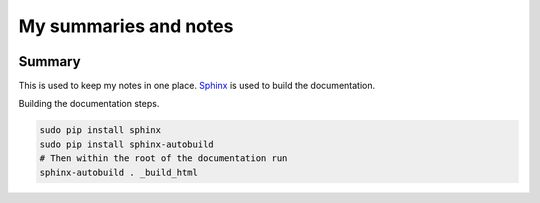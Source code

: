 ======================
My summaries and notes
======================

|build-status| |docs|

Summary
-------

This is used to keep my notes in one place. `Sphinx`_ is used to build the
documentation. 

Building the documentation steps.

.. code:: bash 

   sudo pip install sphinx 
   sudo pip install sphinx-autobuild 
   # Then within the root of the documentation run
   sphinx-autobuild . _build_html

.. Web sites
.. _Sphinx: http://sphinx-doc.org

.. |build-status| image:: https://img.shields.io/travis/rtfd/readthedocs.org.svg?style=flat    
    :alt: build status    
    :scale: 100%    
    :target: https://travis-ci.org/rtfd/readthedocs.org

..  |docs| image:: https://readthedocs.org/projects/docs/badge/?version=latest    
     :alt: Documentation Status    
     :scale: 100%    
     :target: https://readthedocs.org/projects/docs/

